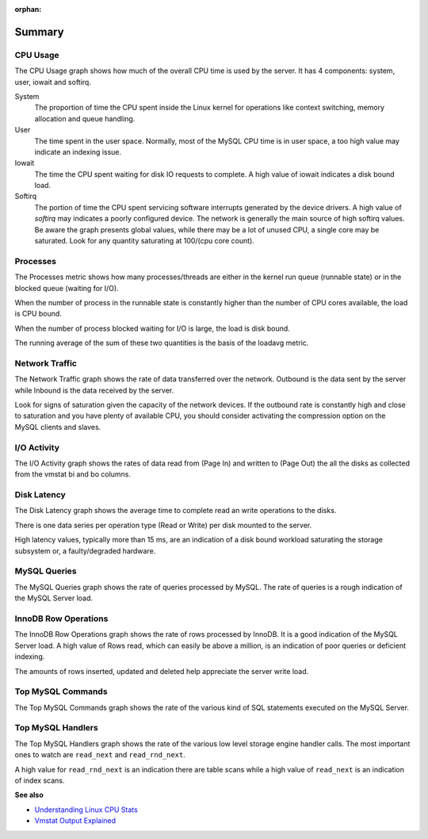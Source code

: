 :orphan:

.. _dashboard.system:

#######
Summary
#######


.. _dashboard.system.cpu-usage:

*********
CPU Usage
*********

The CPU Usage graph shows how much of the overall CPU time is used by the
server.  It has 4 components: system, user, iowait and softirq.

System
   The proportion of time the CPU spent inside the Linux kernel for operations
   like context switching, memory allocation and queue handling.
User
   The time spent in the user space.  Normally, most of the MySQL CPU time is
   in user space, a too high value may indicate an indexing issue.
Iowait
   The time the CPU spent waiting for disk IO requests to complete.  A high value
   of iowait indicates a disk bound load.
Softirq
   The portion of time the CPU spent servicing software interrupts generated by
   the device drivers.  A high value of *softirq* may indicates a poorly configured
   device.  The network is generally the main source of high softirq values.  Be
   aware the graph presents global values, while there may be a lot of unused CPU,
   a single core may be saturated.  Look for any quantity saturating at 100/(cpu
   core count).

.. _dashboard.system.processes:

*********
Processes
*********

The Processes metric shows how many processes/threads are either in the kernel
run queue (runnable state) or in the blocked queue (waiting for I/O).

When the number of process in the runnable state is constantly higher than the
number of CPU cores available, the load is CPU bound.

When the number of process blocked waiting for I/O is large, the load is disk bound.

The running average of the sum of these two quantities is the basis of the loadavg metric.

.. _dashboard.system.network-traffic:

***************
Network Traffic
***************

The Network Traffic graph shows the rate of data transferred over the network.
Outbound is the data sent by the server while Inbound is the data received by
the server.

Look for signs of saturation given the capacity of the network devices. If the
outbound rate is constantly high and close to saturation and you have plenty
of available CPU, you should consider activating the compression option on the
MySQL clients and slaves.

.. _dashboard.system.io-activity:

************
I/O Activity
************

The I/O Activity graph shows the rates of data read from (Page In) and written
to (Page Out) the all the disks as collected from the vmstat bi and bo columns.

.. _dashboard.system.disk-latency:

************
Disk Latency
************

The Disk Latency graph shows the average time to complete read an write
operations to the disks.

There is one data series per operation type (Read or Write) per disk mounted to
the server.

High latency values, typically more than 15 ms,  are an indication of a disk
bound workload saturating the storage subsystem or, a faulty/degraded hardware.

.. _dashboard.system.mysql-query:

*************
MySQL Queries
*************

The MySQL Queries graph shows the rate of queries processed by MySQL.  The rate
of queries is a rough indication of the MySQL Server load.

.. _dashboard.system.innodb-row-operation:

*********************
InnoDB Row Operations
*********************

The InnoDB Row Operations graph shows the rate of rows processed by InnoDB.  It
is a good indication of the MySQL Server load.  A high value of Rows read, which
can easily be above a million, is an indication of poor queries or deficient
indexing.

The amounts of rows inserted, updated and deleted help appreciate the server
write load.

.. _dashboard.system.top-mysql-command:

******************
Top MySQL Commands
******************

The Top MySQL Commands graph shows the rate of the various kind of SQL
statements executed on the MySQL Server.

.. _dashboard.system.top-mysql-handler:

******************
Top MySQL Handlers
******************

The Top MySQL Handlers graph shows the rate of the various low level storage
engine handler calls. The most important ones to watch are ``read_next`` and
``read_rnd_next``.

A high value for ``read_rnd_next`` is an indication there are table scans while a
high value of ``read_next`` is an indication of index scans.

**See also**

- `Understanding Linux CPU Stats <http://blog.scoutapp.com/articles/2015/02/24/understanding-linuxs-cpu-stats>`__
- `Vmstat Output Explained <http://nonfunctionaltestingtools.blogspot.ca/2013/03/vmstat-output-explained.html>`__
